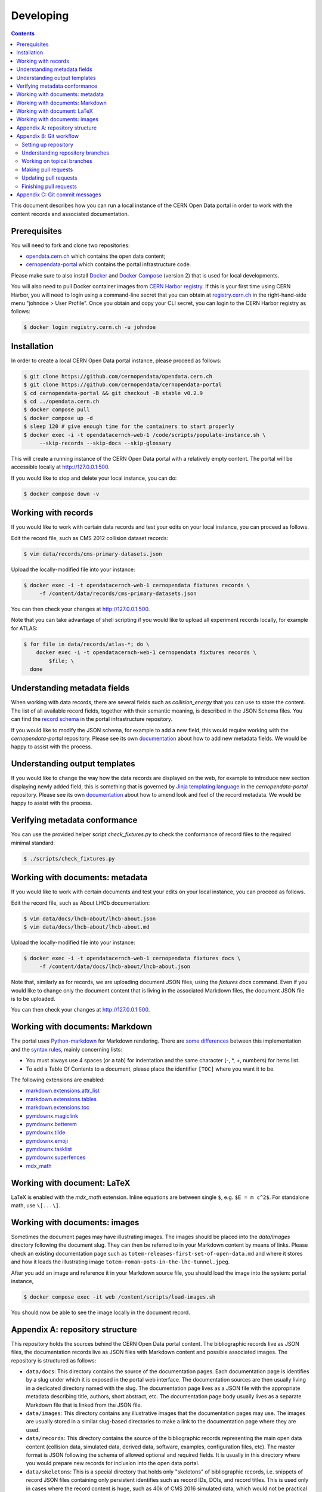 ============
 Developing
============

.. contents::
   :backlinks: none

This document describes how you can run a local instance of the CERN Open Data
portal in order to work with the content records and associated documentation.

Prerequisites
=============

You will need to fork and clone two repositories:

- `opendata.cern.ch <https://github.com/cernopendata/opendata.cern.ch>`_ which
  contains the open data content;

- `cernopendata-portal <https://github.com/cernopendata/cernopendata-portal>`_
  which contains the portal infrastructure code.

Please make sure to also install `Docker
<https://docs.docker.com/get-started/get-docker/>`_ and `Docker Compose
<https://docs.docker.com/compose/install/>`_ (version 2) that is used for local
developments.

You will also need to pull Docker container images from `CERN Harbor registry
<https://registry.cern.ch/>`_. If this is your first time using CERN Harbor,
you will need to login using a command-line secret that you can obtain at
`registry.cern.ch <https://registry.cern.ch/>`_ in the right-hand-side menu
"johndoe > User Profile". Once you obtain and copy your CLI secret, you can
login to the CERN Harbor registry as follows:

.. code-block:: console

   $ docker login registry.cern.ch -u johndoe

Installation
============

In order to create a local CERN Open Data portal instance, please proceed as
follows:

.. code-block:: console

   $ git clone https://github.com/cernopendata/opendata.cern.ch
   $ git clone https://github.com/cernopendata/cernopendata-portal
   $ cd cernopendata-portal && git checkout -B stable v0.2.9
   $ cd ../opendata.cern.ch
   $ docker compose pull
   $ docker compose up -d
   $ sleep 120 # give enough time for the containers to start properly
   $ docker exec -i -t opendatacernch-web-1 /code/scripts/populate-instance.sh \
        --skip-records --skip-docs --skip-glossary

This will create a running instance of the CERN Open Data portal with a
relatively empty content. The portal will be accessible locally at
`http://127.0.0.1:500 <http://127.0.0.1:5000>`_.

If you would like to stop and delete your local instance, you can do:

.. code-block:: console

   $ docker compose down -v

Working with records
====================

If you would like to work with certain data records and test your edits on your
local instance, you can proceed as follows.

Edit the record file, such as CMS 2012 collision dataset records:

.. code-block:: console

   $ vim data/records/cms-primary-datasets.json

Upload the locally-modified file into your instance:

.. code-block:: console

   $ docker exec -i -t opendatacernch-web-1 cernopendata fixtures records \
        -f /content/data/records/cms-primary-datasets.json

You can then check your changes at `http://127.0.0.1:500
<http://127.0.0.1:5000>`_.

Note that you can take advantage of shell scripting if you would like to upload
all experiment records locally, for example for ATLAS:

.. code-block:: console

   $ for file in data/records/atlas-*; do \
       docker exec -i -t opendatacernch-web-1 cernopendata fixtures records \
           $file; \
     done

Understanding metadata fields
=============================

When working with data records, there are several fields such as
`collision_energy` that you can use to store the content. The list of all
available record fields, together with their semantic meaning, is described in
the JSON Schema files. You can find the `record schema
<https://github.com/cernopendata/cernopendata-portal/blob/main/cernopendata/jsonschemas/records/record-v1.0.0.json>`_
in the portal infrastructure repository.

If you would like to modify the JSON schema, for example to add a new field,
this would require working with the `cernopendata-portal` repository. Please
see its own `documentation
<https://github.com/cernopendata/cernopendata-portal/>`_ about how to add new
metadata fields. We would be happy to assist with the process.

Understanding output templates
==============================

If you would like to change the way how the data records are displayed on the
web, for example to introduce new section displaying newly added field, this is
something that is governed by `Jinja templating language
<https://jinja.palletsprojects.com/en/2.10.x/templates/>`_ in the
`cernopendata-portal` repository. Please see its own `documentation
<https://github.com/cernopendata/cernopendata-portal/>`_ about how to amend
look and feel of the record metadata. We would be happy to assist with the
process.

Verifying metadata conformance
==============================

You can use the provided helper script `check_fixtures.py` to check the
conformance of record files to the required minimal standard:

.. code-block:: console

   $ ./scripts/check_fixtures.py

Working with documents: metadata
================================

If you would like to work with certain documents and test your edits on your
local instance, you can proceed as follows.

Edit the record file, such as About LHCb documentation:

.. code-block:: console

   $ vim data/docs/lhcb-about/lhcb-about.json
   $ vim data/docs/lhcb-about/lhcb-about.md

Upload the locally-modified file into your instance:

.. code-block:: console

   $ docker exec -i -t opendatacernch-web-1 cernopendata fixtures docs \
        -f /content/data/docs/lhcb-about/lhcb-about.json

Note that, similarly as for records, we are uploading document JSON files,
using the `fixtures docs` command. Even if you would like to change only the
document content that is living in the associated Markdown files, the document
JSON file is to be uploaded.

You can then check your changes at `http://127.0.0.1:500
<http://127.0.0.1:5000>`_.

Working with documents: Markdown
================================

The portal uses `Python-markdown <https://python-markdown.github.io/>`_ for
Markdown rendering. There are `some differences
<https://python-markdown.github.io/#differences>`_ between this implementation
and the `syntax rules <https://daringfireball.net/projects/markdown/syntax>`_,
mainly concerning lists:

* You must always use 4 spaces (or a tab) for indentation and the same
  character (-, \*, +, numbers) for items list.
* To add a Table Of Contents to a document, please place the identifier
  ``[TOC]`` where you want it to be.

The following extensions are enabled:

* `markdown.extensions.attr_list <https://python-markdown.github.io/extensions/attr_list/>`_
* `markdown.extensions.tables <https://python-markdown.github.io/extensions/tables/>`_
* `markdown.extensions.toc <https://python-markdown.github.io/extensions/toc/>`_
* `pymdownx.magiclink <https://facelessuser.github.io/pymdown-extensions/extensions/magiclink/>`_
* `pymdownx.betterem <https://facelessuser.github.io/pymdown-extensions/extensions/betterem/>`_
* `pymdownx.tilde <https://facelessuser.github.io/pymdown-extensions/extensions/tilde/>`_
* `pymdownx.emoji <https://facelessuser.github.io/pymdown-extensions/extensions/emoji/>`_
* `pymdownx.tasklist <https://facelessuser.github.io/pymdown-extensions/extensions/tasklist/>`_
* `pymdownx.superfences <https://facelessuser.github.io/pymdown-extensions/extensions/superfences/>`_
* `mdx_math <https://pypi.org/project/python-markdown-math/>`_

Working with document: LaTeX
============================

LaTeX is enabled with the `mdx_math` extension. Inline equations are between
single ``$``, e.g. ``$E = m c^2$``. For standalone math, use ``\[...\]``.

Working with documents: images
==============================

Sometimes the document pages may have illustrating images. The images should be
placed into the `data/images` directory following the document slug. They can
then be referred to in your Markdown content by means of links. Please check an
existing documentation page such as
``totem-releases-first-set-of-open-data.md`` and where it stores and how it
loads the illustrating image ``totem-roman-pots-in-the-lhc-tunnel.jpeg``.

After you add an image and reference it in your Markdown source file, you
should load the image into the system:
portal instance,

.. code-block:: console

   $ docker compose exec -it web /content/scripts/load-images.sh

You should now be able to see the image locally in the document record.

Appendix A: repository structure
================================

This repository holds the sources behind the CERN Open Data portal content. The
bibliographic records live as JSON files, the documentation records live as
JSON files with Markdown content and possible associated images. The repository
is structured as follows:

- ``data/docs``: This directory contains the source of the documentation pages.
  Each documentation page is identifies by a slug under which it is exposed in
  the portal web interface. The documentation sources are then usually living
  in a dedicated directory named with the slug. The documentation page lives as
  a JSON file with the appropriate metadata describing title, authors, short
  abstract, etc. The documentation page body usually lives as a separate
  Markdown file that is linked from the JSON file.

- ``data/images``: This directory contains any illustrative images that the
  documentation pages may use. The images are usually stored in a similar
  slug-based directories to make a link to the documentation page where they
  are used.

- ``data/records``: This directory contains the source of the bibliographic
  records representing the main open data content (collision data, simulated
  data, derived data, software, examples, configuration files, etc). The master
  format is JSON following the schema of allowed optional and required fields.
  It is usually in this directory where you would prepare new records for
  inclusion into the open data portal.

- ``data/skeletons``: This is a special directory that holds only "skeletons"
  of bibliographic records, i.e. snippets of record JSON files containing only
  persistent identifies such as record IDs, DOIs, and record titles. This is
  used only in cases where the record content is huge, such as 40k of CMS 2016
  simulated data, which would not be practical to store in a git repository.
  You could consider record skeletons to serve as a sort of "git lfs" pointer
  to where the record JSON tarball is hosted, all the while keeping persistent
  identifiers in this repository in order to avoid any mishap of "reserved"
  identifiers. Usually, you would not work in this repository.

- ``scripts``: This directory contains helper scripts assisting in record
  preparation, such as metadata formatters and checkers. This helps to make
  sure that the record JSON files are correct, and that they are formatted in
  the unique way regardless of different text editors the different
  collaborators may be using, preventing their subsequent reformatting.

- ``run-tests.sh``: This helper script is used to perform all the metadata
  checks in the Continuous Integration process. You can also run it locally
  prior to submitting your pull requests.

Appendix B: Git workflow
========================

Here is detailed example of our `GitHub flow
<https://guides.github.com/introduction/flow/index.html>`_.

Setting up repository
---------------------

Let's assume your GitHub account name is ``johndoe``.

Firstly, fork `opendata.cern.ch repository
<https://github.com/cernopendata/opendata.cern.ch/>`_ by using the "Fork"
button on the top right.  This will give you your personal repository:

.. code-block:: console

   http://github.com/johndoe/opendata.cern.ch

Secondly, clone this repository onto your laptop and set up remotes so that
``origin`` would point to your repository and ``upstream`` would point to the
canonical location:

.. code-block:: console

   $ cd ~/private/src
   $ git clone git@github.com:johndoe/opendata.cern.ch
   $ cd opendata.cern.ch
   $ git remote add upstream git@github.com:cernopendata/opendata.cern.ch

Optionally, if you are also going to integrate work of others, you may want to
set up `special PR branches
<http://simko.home.cern.ch/simko/github-local-handling-of-pull-requests.html>`_
like this:

.. code-block:: console

   $ vim .git/config
   $ cat .git/config
   [remote "upstream"]
       url = git@github.com:cernopendata/opendata.cern.ch
       fetch = +refs/heads/*:refs/remotes/upstream/*
       fetch = +refs/pull/*/head:refs/remotes/upstream/pr/*

Understanding repository branches
---------------------------------

We use three official base branches:

master
  What is installed on the bleeding edge `development server <http://opendata-dev.cern.ch>`_.

qa
  What is installed on the pre-production `quality assurance server <http://opendata-qa.cern.ch>`_.

production
  What is installed on the `production server <http://opendata.cern.ch>`_.

The life-cycle of a typical new feature is therefore: (1) development starts on
a personal laptop in a new topical branch stemming from the ``master`` branch;
(2) when the feature is ready, the developer issues a pull request, the branch
is reviewed by the system integrator, merged into the ``qa`` branch , and
deployed on the pre-production server; (3) after sufficient testing time on the
pre-publication server, the feature is merged into the ``production`` branch
and deployed on the production server.

The following sections document the development life cycle in fuller detail.

Working on topical branches
---------------------------

You are now ready to work on something.  You should always create
separate topical branches for separate issues.

Here is example:

.. code-block:: console

   $ git checkout master
   $ git checkout -b fix-cms-about-page-content-typos
   $ vim data/docs/cms-about/cms-about.md
   $ git commit -a -m 'fix(docs): correct About CMS page typos'
   $ vim data/docs/cms-about/cms-about.md
   $ git commit -a -m 'fix(docs): more About CMS grammatical fixes'

When everything is ready, you may want to rebase your topical branch
to get rid of unnecessary commits:

.. code-block:: console

   $ git checkout fix-cms-about-page-content-typos
   $ git rebase master -i  # squash commits here

Making pull requests
--------------------

You are now ready to issue a pull request: just push your branch in
your personal repository:

.. code-block:: console

   $ git push origin fix-cms-about-page-content-typos

and use GitHub's "Pull request" button to make the pull request.

Watch GitHub Actions build status report to see whether your pull request
is OK or whether there are some troubles.

Updating pull requests
----------------------

Consider the integrator had some remarks about your branch and you
have to update your pull request.

Firstly, update to latest upstream "master" branch, in case it may
have changed in the meantime:

.. code-block:: console

   $ git checkout master
   $ git fetch upstream
   $ git merge upstream/master --ff-only

Secondly, make any required changes on your topical branch:

.. code-block:: console

   $ git checkout fix-cms-about-page-content-typos
   $ vim data/docs/cms-about/cms-about.md
   $ git commit -a --no-edit

Thirdly, when done, interactively rebase your topical branch into
nicely organised commits:

.. code-block:: console

   $ git rebase master -i  # squash commits here

Finally, re-push your topical branch with a force option in order to
update your pull request:

.. code-block:: console

   $ git push origin fix-cms-about-page-content-typos -f

Finishing pull requests
-----------------------

If your pull request has been merged upstream, you should update your
local sources:

.. code-block:: console

   $ git checkout master
   $ git fetch upstream
   $ git merge upstream/master --ff-only

You can now delete your topical branch locally:

.. code-block:: console

   $ git branch -d fix-cms-about-page-content-typos

and remove it from your repository as well:

.. code-block:: console

   $ git push origin master
   $ git push origin :fix-cms-about-page-content-typos

This would conclude your work on ``fix-cms-about-page-content-typos`` branch.

Appendix C: Git commit messages
===============================

We are using `conventional commits
<https://www.conventionalcommits.org/en/v1.0.0/>`_ style which is also checked
by the continuous integration process.

The commit message structure is as follows:

.. code-block:: text

    <type>(scope): <description>

    [optional body line 1]
    [optional body line 2]
    [optional body line 3]

    [optional footer: BREAKING CHANGE: foo bar blah]
    [optional footer: Closes #<issuenumber>]

The commit message headline examples:

.. code-block:: text

    feat(skeletons): add CMS 2016 SIM record skeletons
    fix(docs): remove trailing slash from TOTEM release image URL
    fix(records): improve description of DELPHI full DST manuals
    build(docker): upgrade cernopendata-portal to 0.2.5

The commit message types are:

- **build** for changes affecting the build process or external dependencies (e.g. docker)
- **chore** for miscellaneous tasks not affecting source code or tests (e.g. release)
- **ci** for changes affecting continuous integration (e.g. linting)
- **docs** for documentation-only changes
- **feat** for changes introducing new features or backwards-compatible improvements to existing features
- **fix** for changes fixing bugs
- **perf** for changes improving performance without changing functionality
- **refactor** for changes that do not fix bugs or add features
- **style** for changes not affecting the meaning (e.g. formatting)
- **test** for adding missing tests or correcting existing tests

The commit message scope refers to an internal module of this repository, which
would be typically ``records`` and ``docs``, and occasionally something else
such as ``scripts``. So, in the vast majority of cases, you may be writing
``feat(records)`` when adding new records, ``fix(docs)`` when fixing existing
docs, etc.
